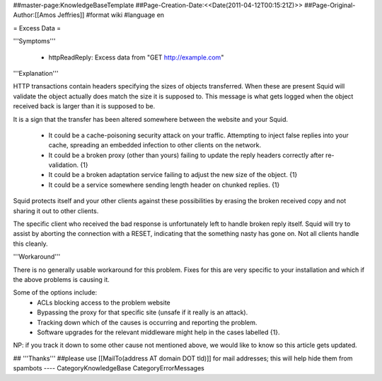 ##master-page:KnowledgeBaseTemplate
##Page-Creation-Date:<<Date(2011-04-12T00:15:21Z)>>
##Page-Original-Author:[[Amos Jeffries]]
#format wiki
#language en

= Excess Data =

'''Symptoms'''

 * httpReadReply: Excess data from "GET http://example.com"


'''Explanation'''

HTTP transactions contain headers specifying the sizes of objects transferred. When these are present Squid will validate the object actually does match the size it is supposed to. This message is what gets logged when the object received back is larger than it is supposed to be.


It is a sign that the transfer has been altered somewhere between the website and your Squid.

 * It could be a cache-poisoning security attack on your traffic. Attempting to inject false replies into your cache, spreading an embedded infection to other clients on the network.

 * It could be a broken proxy (other than yours) failing to update the reply headers correctly after re-validation. {1}

 * It could be a broken adaptation service failing to adjust the new size of the object. {1}

 * It could be a service somewhere sending length header on chunked replies. {1}


Squid protects itself and your other clients against these possibilities by erasing the broken received copy and not sharing it out to other clients.

The specific client who received the bad response is unfortunately left to handle broken reply itself. Squid will try to assist by aborting the connection with a RESET, indicating that the something nasty has gone on. Not all clients handle this cleanly.

'''Workaround'''

There is no generally usable workaround for this problem. Fixes for this are very specific to your installation and which if the above problems is causing it.

Some of the options include:
 * ACLs blocking access to the problem website
 * Bypassing the proxy for that specific site (unsafe if it really is an attack).
 * Tracking down which of the causes is occurring and reporting the problem.
 * Software upgrades for the relevant middleware might help in the cases labelled {1}.

NP: if you track it down to some other cause not mentioned above, we would like to know so this article gets updated.

## '''Thanks'''
##please use [[MailTo(address AT domain DOT tld)]] for mail addresses; this will help hide them from spambots
----
CategoryKnowledgeBase CategoryErrorMessages
